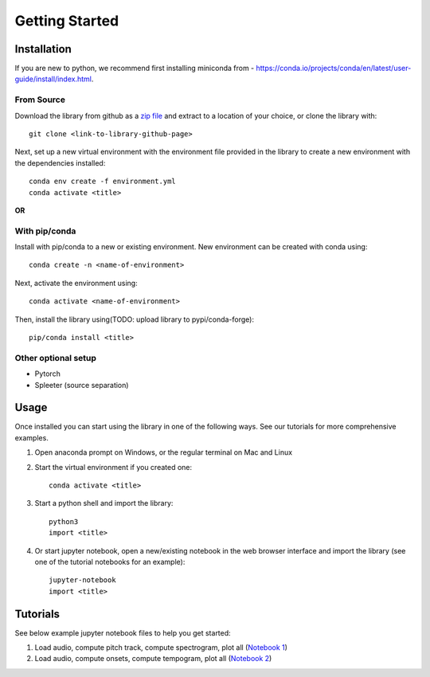 Getting Started
===============

Installation
************
If you are new to python, we recommend first installing miniconda from - https://conda.io/projects/conda/en/latest/user-guide/install/index.html.

From Source
^^^^^^^^^^^^^^^^^^^^^^^^^^^^^^^
Download the library from github as a `zip file <https://github.com/pypa/sampleproject/archive/refs/heads/main.zip>`_ and extract to a location of your choice, or clone the library with::

    git clone <link-to-library-github-page>

Next, set up a new virtual environment with the environment file provided in the library to create a new environment with the dependencies installed::

    conda env create -f environment.yml 
    conda activate <title>

**OR**

With pip/conda
^^^^^^^^^^^^^^^^^^^^^^^^^^^^^^^
Install with pip/conda to a new or existing environment. New environment can be created with conda using::

    conda create -n <name-of-environment>

Next, activate the environment using::

    conda activate <name-of-environment>

Then, install the library using(TODO: upload library to pypi/conda-forge)::

    pip/conda install <title> 

Other optional setup 
^^^^^^^^^^^^^^^^^^^^
- Pytorch
- Spleeter (source separation) 


Usage
*****
Once installed you can start using the library in one of the following ways. See our tutorials for more comprehensive examples. 

1. Open anaconda prompt on Windows, or the regular terminal on Mac and Linux 

2. Start the virtual environment if you created one::

    conda activate <title>

3. Start a python shell and import the library::

    python3 
    import <title>

4. Or start jupyter notebook, open a new/existing notebook in the web browser interface and import the library (see one of the tutorial notebooks for an example)::

    jupyter-notebook 
    import <title>


Tutorials 
*********
See below example jupyter notebook files to help you get started:

1. Load audio, compute pitch track, compute spectrogram, plot all (`Notebook 1 <https://github.com/rohitma38/rtd-test-code-2/blob/main/example%20notebooks/example-1.ipynb>`_)
2. Load audio, compute onsets, compute tempogram, plot all (`Notebook 2 <https://github.com/rohitma38/rtd-test-code-2/blob/main/example%20notebooks/example-tempogram.ipynb>`_)

